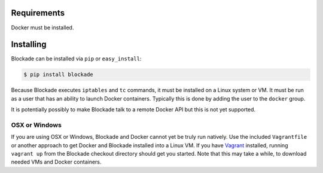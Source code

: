 .. _install:

============
Requirements
============

Docker must be installed.

==========
Installing
==========

Blockade can be installed via ``pip`` or ``easy_install``:

.. code-block:: bash

    $ pip install blockade

Because Blockade executes ``iptables`` and ``tc`` commands, it must
be installed on a Linux system or VM. It must be run as a user that
has an ability to launch Docker containers. Typically this is done
by adding the user to the ``docker`` group.

It is potentially possibly to make Blockade talk to a remote Docker API
but this is not yet supported.


OSX or Windows
--------------

If you are using OSX or Windows, Blockade and Docker cannot yet be truly run natively.
Use the included ``Vagrantfile`` or another approach to get Docker and
Blockade installed into a Linux VM. If you have `Vagrant`_ installed, running
``vagrant up`` from the Blockade checkout directory should get you started.
Note that this may take a while, to download needed VMs and Docker containers.

.. _Vagrant: http://www.vagrantup.com
